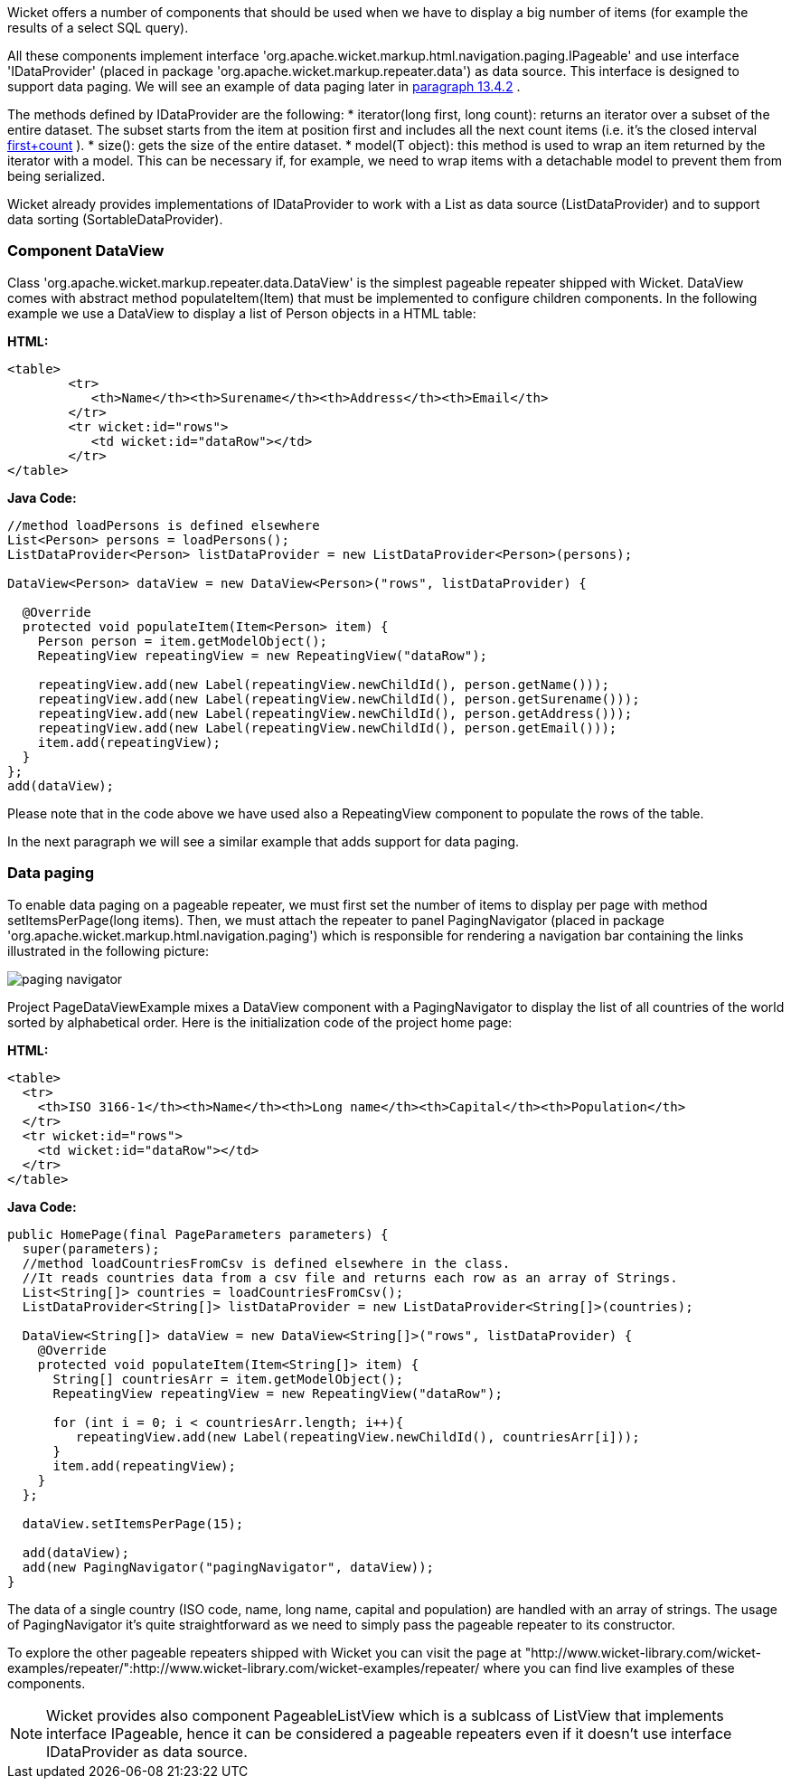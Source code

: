             


Wicket offers a number of components that should be used when we have to display a big number of  items (for example the results of a select SQL query). 

All these components implement interface 'org.apache.wicket.markup.html.navigation.paging.IPageable' and use interface 'IDataProvider' (placed in package 'org.apache.wicket.markup.repeater.data') as data source. This interface is designed to support data paging. We will see an example of data paging later in  <<guide:repeaters_4,paragraph 13.4.2>>
. 

The methods defined by IDataProvider are the following:
* iterator(long first, long count): returns an iterator over a subset of the entire dataset. The subset starts from the item at position first and includes all the next count items (i.e. it's the closed interval  <<first,first+count>>
).
* size(): gets the size of the entire dataset. 
* model(T object): this method is used to wrap an item returned by the iterator with a model. This can be necessary if, for example, we need to wrap items with a detachable model to prevent them from being serialized.

Wicket already provides implementations of IDataProvider to work with a List as data source (ListDataProvider) and to support data sorting (SortableDataProvider).

=== Component DataView

Class 'org.apache.wicket.markup.repeater.data.DataView' is the simplest pageable repeater shipped with Wicket. DataView comes with abstract method populateItem(Item) that must be implemented to configure children components. In the following example we use a DataView to display a list of Person objects in a HTML table:

*HTML:*
[source,html]
----
<table>
	<tr>
	   <th>Name</th><th>Surename</th><th>Address</th><th>Email</th>
	</tr>
	<tr wicket:id="rows">
	   <td wicket:id="dataRow"></td>
	</tr>
</table>
----

*Java Code:*
[source,java]
----
//method loadPersons is defined elsewhere
List<Person> persons = loadPersons();
ListDataProvider<Person> listDataProvider = new ListDataProvider<Person>(persons);

DataView<Person> dataView = new DataView<Person>("rows", listDataProvider) {
      
  @Override
  protected void populateItem(Item<Person> item) {
    Person person = item.getModelObject();
    RepeatingView repeatingView = new RepeatingView("dataRow");

    repeatingView.add(new Label(repeatingView.newChildId(), person.getName()));
    repeatingView.add(new Label(repeatingView.newChildId(), person.getSurename()));
    repeatingView.add(new Label(repeatingView.newChildId(), person.getAddress()));    
    repeatingView.add(new Label(repeatingView.newChildId(), person.getEmail()));
    item.add(repeatingView); 
  }
};
add(dataView);
----

Please note that in the code above we have used also a RepeatingView component to populate the rows of the table. 

In the next paragraph we will see a similar example that adds support for data paging.

=== Data paging

To enable data paging on a pageable repeater, we must first set the number of items to display per page with method setItemsPerPage(long items). Then, we must attach the repeater to panel PagingNavigator (placed in package 'org.apache.wicket.markup.html.navigation.paging') which is responsible for rendering a navigation bar containing the links illustrated in the following picture:

image::paging-navigator.png[]

Project PageDataViewExample mixes a DataView component with a PagingNavigator to display the list of all countries of the world sorted by alphabetical order. Here is the initialization code of the project home page:

*HTML:*
[source,html]
----
<table>
  <tr>
    <th>ISO 3166-1</th><th>Name</th><th>Long name</th><th>Capital</th><th>Population</th>
  </tr>
  <tr wicket:id="rows">
    <td wicket:id="dataRow"></td>
  </tr>
</table>
----

*Java Code:*
[source,java]
----
public HomePage(final PageParameters parameters) {
  super(parameters);
  //method loadCountriesFromCsv is defined elsewhere in the class.
  //It reads countries data from a csv file and returns each row as an array of Strings.
  List<String[]> countries = loadCountriesFromCsv();
  ListDataProvider<String[]> listDataProvider = new ListDataProvider<String[]>(countries);
    	
  DataView<String[]> dataView = new DataView<String[]>("rows", listDataProvider) {
    @Override
    protected void populateItem(Item<String[]> item) {
      String[] countriesArr = item.getModelObject();
      RepeatingView repeatingView = new RepeatingView("dataRow");
         
      for (int i = 0; i < countriesArr.length; i++){
         repeatingView.add(new Label(repeatingView.newChildId(), countriesArr[i]));
      }
      item.add(repeatingView);
    }
  };
      
  dataView.setItemsPerPage(15);
      
  add(dataView);
  add(new PagingNavigator("pagingNavigator", dataView));
}
----

The data of a single country (ISO code, name, long name, capital and population) are handled with an array of strings. The usage of PagingNavigator it's quite straightforward as we need to simply pass the pageable repeater to its constructor. 

To explore the other pageable repeaters shipped with Wicket you can visit the page at "http://www.wicket-library.com/wicket-examples/repeater/":http://www.wicket-library.com/wicket-examples/repeater/ where you can find live examples of these components.

NOTE: Wicket provides also component PageableListView which is a sublcass of ListView that implements interface IPageable, hence it can be considered a pageable repeaters even if it doesn't use interface IDataProvider as data source.


